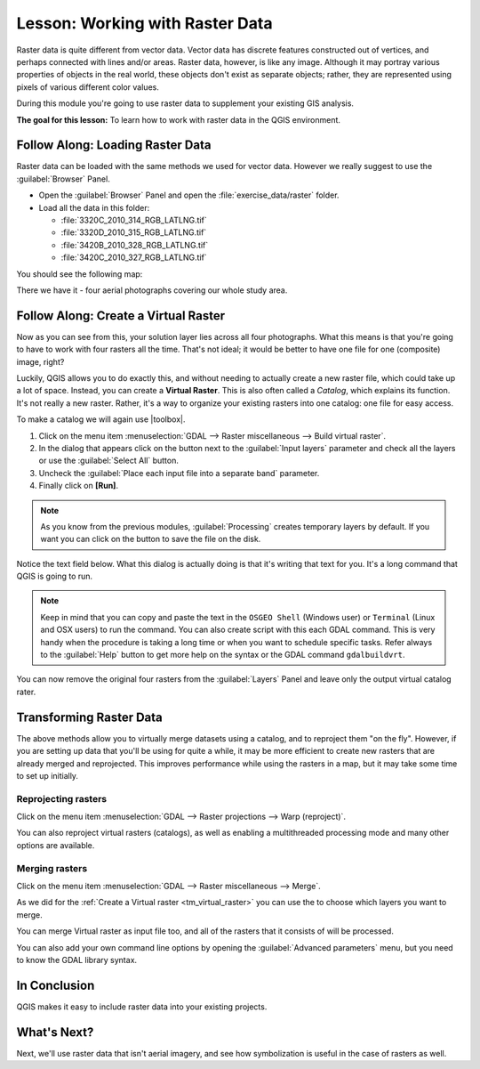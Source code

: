 .. only:: html

   |updatedisclaimer|

|LS| Working with Raster Data
===============================================================================

Raster data is quite different from vector data. Vector data has discrete
features constructed out of vertices, and perhaps connected with lines and/or
areas. Raster data, however, is like any image. Although it may portray various
properties of objects in the real world, these objects don't exist as separate
objects; rather, they are represented using pixels of various different color
values.

During this module you're going to use raster data to supplement your existing
GIS analysis.

**The goal for this lesson:** To learn how to work with raster data in the QGIS
environment.

|basic| |FA| Loading Raster Data
-------------------------------------------------------------------------------

Raster data can be loaded with the same methods we used for vector data.
However we really suggest to use the :guilabel:`Browser` Panel.

* Open the :guilabel:`Browser` Panel and open the :file:`exercise_data/raster`
  folder.
* Load all the data in this folder:

  * :file:`3320C_2010_314_RGB_LATLNG.tif`
  * :file:`3320D_2010_315_RGB_LATLNG.tif`
  * :file:`3420B_2010_328_RGB_LATLNG.tif`
  * :file:`3420C_2010_327_RGB_LATLNG.tif`

You should see the following map:

.. image:: img/raster_step_one.png
   :align: center

There we have it - four aerial photographs covering our whole study area.

.. _tm_virtual_raster:

|basic| |FA| Create a Virtual Raster
-------------------------------------------------------------------------------

Now as you can see from this, your solution layer lies across all four
photographs. What this means is that you're going to have to work with four
rasters all the time. That's not ideal; it would be better to have one file for
one (composite) image, right?

Luckily, QGIS allows you to do exactly this, and without needing to actually
create a new raster file, which could take up a lot of space. Instead, you can
create a **Virtual Raster**. This is also often called a *Catalog*, which
explains its function. It's not really a new raster. Rather, it's a way to
organize your existing rasters into one catalog: one file for easy access.

To make a catalog we will again use |toolbox|.

#. Click on the menu item :menuselection:`GDAL --> Raster miscellaneous --> Build
   virtual raster`.
#. In the dialog that appears click on the |browseButton| button next to the
   :guilabel:`Input layers` parameter and check all the layers or use the
   :guilabel:`Select All` button.
#. Uncheck the :guilabel:`Place each input file into a separate band` parameter.
#. Finally click on **[Run]**.

.. note:: As you know from the previous modules, :guilabel:`Processing` creates
    temporary layers by default. If you want you can click on the |browseButton|
    button to save the file on the disk.

Notice the text field below. What this dialog is actually doing is that it's
writing that text for you. It's a long command that QGIS is going to run.

.. note::  |hard| Keep in mind that you can copy and paste the text in the
    ``OSGEO Shell`` (Windows user) or ``Terminal`` (Linux and OSX users) to run
    the command. You can also create script with this each GDAL command. This
    is very handy when the procedure is taking a long time or when you want to
    schedule specific tasks. Refer always to the :guilabel:`Help` button to get
    more help on the syntax or the GDAL command ``gdalbuildvrt``.

.. image:: img/build_virtual_raster.png
   :align: center

You can now remove the original four rasters from the :guilabel:`Layers` Panel
and leave only the output virtual catalog rater.

|hard| Transforming Raster Data
-------------------------------------------------------------------------------

The above methods allow you to virtually merge datasets using a catalog, and to
reproject them "on the fly". However, if you are setting up data that you'll be
using for quite a while, it may be more efficient to create new rasters that
are already merged and reprojected. This improves performance while using the
rasters in a map, but it may take some time to set up initially.

Reprojecting rasters
...............................................................................

Click on the menu item :menuselection:`GDAL --> Raster projections --> Warp
(reproject)`.

You can also reproject virtual rasters (catalogs), as well as enabling a
multithreaded processing mode and many other options are available.



.. image:: img/warp_rasters.png
   :align: center

Merging rasters
...............................................................................

Click on the menu item :menuselection:`GDAL --> Raster miscellaneous --> Merge`.

As we did for the :ref:`Create a Virtual raster <tm_virtual_raster>` you can use
the |browseButton| to choose which layers you want to merge.

You can merge Virtual raster as input file too, and all of the rasters that it
consists of will be processed.

You can also add your own command line options by opening the :guilabel:`Advanced parameters`
menu, but you need to know the GDAL library syntax.

.. image:: img/merge_rasters.png
   :align: center

|IC|
-------------------------------------------------------------------------------

QGIS makes it easy to include raster data into your existing projects.

|WN|
-------------------------------------------------------------------------------

Next, we'll use raster data that isn't aerial imagery, and see how
symbolization is useful in the case of rasters as well.


.. Substitutions definitions - AVOID EDITING PAST THIS LINE
   This will be automatically updated by the find_set_subst.py script.
   If you need to create a new substitution manually,
   please add it also to the substitutions.txt file in the
   source folder.

.. |FA| replace:: Follow Along:
.. |IC| replace:: In Conclusion
.. |LS| replace:: Lesson:
.. |WN| replace:: What's Next?
.. |basic| image:: /static/global/basic.png
.. |browseButton| image:: /static/common/browsebutton.png
   :width: 2.3em
.. |hard| image:: /static/global/hard.png
.. |toolbox| replace:: :menuselection:`Processing --> Toolbox`
.. |updatedisclaimer| replace:: :disclaimer:`Docs in progress for 'QGIS testing'. Visit http://docs.qgis.org/2.18 for QGIS 2.18 docs and translations.`
